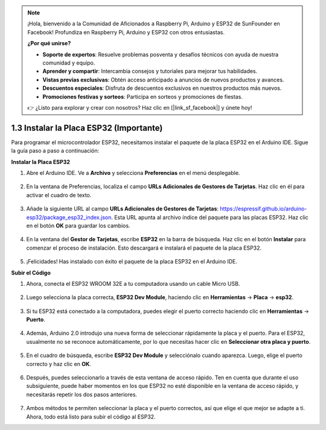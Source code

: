 .. note::

    ¡Hola, bienvenido a la Comunidad de Aficionados a Raspberry Pi, Arduino y ESP32 de SunFounder en Facebook! Profundiza en Raspberry Pi, Arduino y ESP32 con otros entusiastas.

    **¿Por qué unirse?**

    - **Soporte de expertos**: Resuelve problemas posventa y desafíos técnicos con ayuda de nuestra comunidad y equipo.
    - **Aprender y compartir**: Intercambia consejos y tutoriales para mejorar tus habilidades.
    - **Vistas previas exclusivas**: Obtén acceso anticipado a anuncios de nuevos productos y avances.
    - **Descuentos especiales**: Disfruta de descuentos exclusivos en nuestros productos más nuevos.
    - **Promociones festivas y sorteos**: Participa en sorteos y promociones de fiestas.

    👉 ¿Listo para explorar y crear con nosotros? Haz clic en [|link_sf_facebook|] y únete hoy!

1.3 Instalar la Placa ESP32 (Importante)
===========================================

Para programar el microcontrolador ESP32, necesitamos instalar el paquete de la placa ESP32 en el Arduino IDE. Sigue la guía paso a paso a continuación:

**Instalar la Placa ESP32**

#. Abre el Arduino IDE. Ve a **Archivo** y selecciona **Preferencias** en el menú desplegable.

    .. image:: img/install_esp321.png

#. En la ventana de Preferencias, localiza el campo **URLs Adicionales de Gestores de Tarjetas**. Haz clic en él para activar el cuadro de texto.

    .. image:: img/install_esp322.png

#. Añade la siguiente URL al campo **URLs Adicionales de Gestores de Tarjetas**: https://espressif.github.io/arduino-esp32/package_esp32_index.json. Esta URL apunta al archivo índice del paquete para las placas ESP32. Haz clic en el botón **OK** para guardar los cambios.

    .. image:: img/install_esp323.png

#. En la ventana del **Gestor de Tarjetas**, escribe **ESP32** en la barra de búsqueda. Haz clic en el botón **Instalar** para comenzar el proceso de instalación. Esto descargará e instalará el paquete de la placa ESP32.

    .. image:: img/install_esp324.png

#. ¡Felicidades! Has instalado con éxito el paquete de la placa ESP32 en el Arduino IDE.

**Subir el Código**

#. Ahora, conecta el ESP32 WROOM 32E a tu computadora usando un cable Micro USB.

    .. image:: ../../img/plugin_esp32.png
        :width: 600
        :align: center

#. Luego selecciona la placa correcta, **ESP32 Dev Module**, haciendo clic en **Herramientas** -> **Placa** -> **esp32**.

    .. image:: img/install_esp325.png

#. Si tu ESP32 está conectado a la computadora, puedes elegir el puerto correcto haciendo clic en **Herramientas** -> **Puerto**.

    .. image:: img/install_esp326.png

#. Además, Arduino 2.0 introdujo una nueva forma de seleccionar rápidamente la placa y el puerto. Para el ESP32, usualmente no se reconoce automáticamente, por lo que necesitas hacer clic en **Seleccionar otra placa y puerto**.

    .. image:: img/install_esp327.png

#. En el cuadro de búsqueda, escribe **ESP32 Dev Module** y selecciónalo cuando aparezca. Luego, elige el puerto correcto y haz clic en **OK**.

    .. image:: img/install_esp328.png

#. Después, puedes seleccionarlo a través de esta ventana de acceso rápido. Ten en cuenta que durante el uso subsiguiente, puede haber momentos en los que ESP32 no esté disponible en la ventana de acceso rápido, y necesitarás repetir los dos pasos anteriores.

    .. image:: img/install_esp329.png

#. Ambos métodos te permiten seleccionar la placa y el puerto correctos, así que elige el que mejor se adapte a ti. Ahora, todo está listo para subir el código al ESP32.
